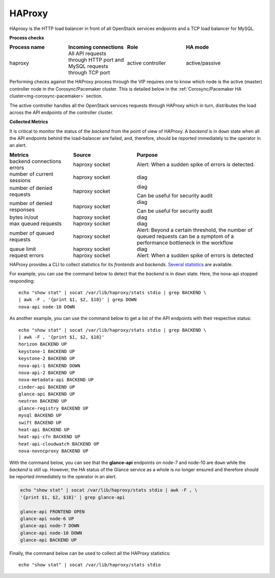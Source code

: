 .. _mg-haproxy:

HAProxy
-------

HAproxy is the HTTP load balancer in front of all OpenStack services
endpoints and a TCP load balancer for MySQL.

**Process checks**

.. list-table::
   :header-rows: 1
   :widths: 30 30 30 40
   :stub-columns: 0
   :class: borderless

   * - Process name
     - Incoming connections
     - Role
     - HA mode

   * - haproxy
     - All API requests through HTTP port and MySQL requests through TCP
       port
     - active controller
     - active/passive

Performing checks against the HAProxy process through the VIP
requires one to know which node is the active (master) controller
node in the Corosync/Pacemaker cluster. This is detailed below in the
:ref:`Corosync/Pacemaker HA cluster<mg-corosync-pacemaker>` section.

The active controller handles all the OpenStack services requests
through HAProxy which in turn, distributes the load across the
API endpoints of the controller cluster.

**Collected Metrics**

It is critical to monitor the status of the *backend* from the point
of view of HAProxy. A *backend* is in ``down`` state when all the
API endpoints behind the load-balancer are failed, and, therefore,
should be reported immediately to the operator in an alert.

.. list-table::
   :header-rows: 1
   :widths: 20 20 40
   :stub-columns: 0
   :class: borderless

   * - Metrics
     - Source
     - Purpose

   * - backend connections errors
     - haproxy socket
     - Alert: When a sudden spike of errors is detected.

   * - number of current sessions
     - haproxy socket
     - diag

   * - number of denied requests
     - haproxy socket
     - diag

       Can be useful for security audit

   * - number of denied responses
     - haproxy socket
     - diag

       Can be useful for security audit

   * - bytes in/out
     - haproxy socket
     - diag

   * - max queued requests
     - haproxy socket
     - diag

   * - number of queued requests
     - haproxy socket
     - Alert: Beyond a certain threshold, the number of queued requests
       can be a symptom of a performance bottleneck in the workflow

   * - queue limit
     - haproxy socket
     - diag

   * - request errors
     - haproxy socket
     - Alert: When a sudden spike of errors is detected

HAProxy provides a CLI to collect statistics for its *frontends*
and *backends*. `Several statistics`_ are available.

For example, you can use the command below to detect that the
*backend* is in ``down`` state. Here, the nova-api stopped
responding::

   echo "show stat" | socat /var/lib/haproxy/stats stdio | grep BACKEND \
   | awk -F , '{print $1, $2, $18}' | grep DOWN
   nova-api node-10 DOWN

As another example, you can use the command below to get a list of
the API endpoints with their respective status::

   echo "show stat" | socat /var/lib/haproxy/stats stdio | grep BACKEND \
   | awk -F , '{print $1, $2, $18}'
   horizon BACKEND UP
   keystone-1 BACKEND UP
   keystone-2 BACKEND UP
   nova-api-1 BACKEND DOWN
   nova-api-2 BACKEND UP
   nova-metadata-api BACKEND UP
   cinder-api BACKEND UP
   glance-api BACKEND UP
   neutron BACKEND UP
   glance-registry BACKEND UP
   mysql BACKEND UP
   swift BACKEND UP
   heat-api BACKEND UP
   heat-api-cfn BACKEND UP
   heat-api-cloudwatch BACKEND UP
   nova-novncproxy BACKEND UP

With the command below, you can see that the **glance-api** endpoints
on node-7 and node-10 are ``down`` while the *backend* is still
``up``. However, the HA status of the Glance service as a whole is no
longer ensured and therefore should be reported immediately to the
operator in an alert.

.. code::

   echo "show stat" | socat /var/lib/haproxy/stats stdio | awk -F , \
   '{print $1, $2, $18}' | grep glance-api

   glance-api FRONTEND OPEN
   glance-api node-6 UP
   glance-api node-7 DOWN
   glance-api node-10 DOWN
   glance-api BACKEND UP

Finally, the command below can be used to collect all the HAProxy
statistics::

   echo "show stat" | socat /var/lib/haproxy/stats stdio



.. Links
.. _`Several statistics`: http://cbonte.github.io/haproxy-dconv/configuration-1.5.html#9
